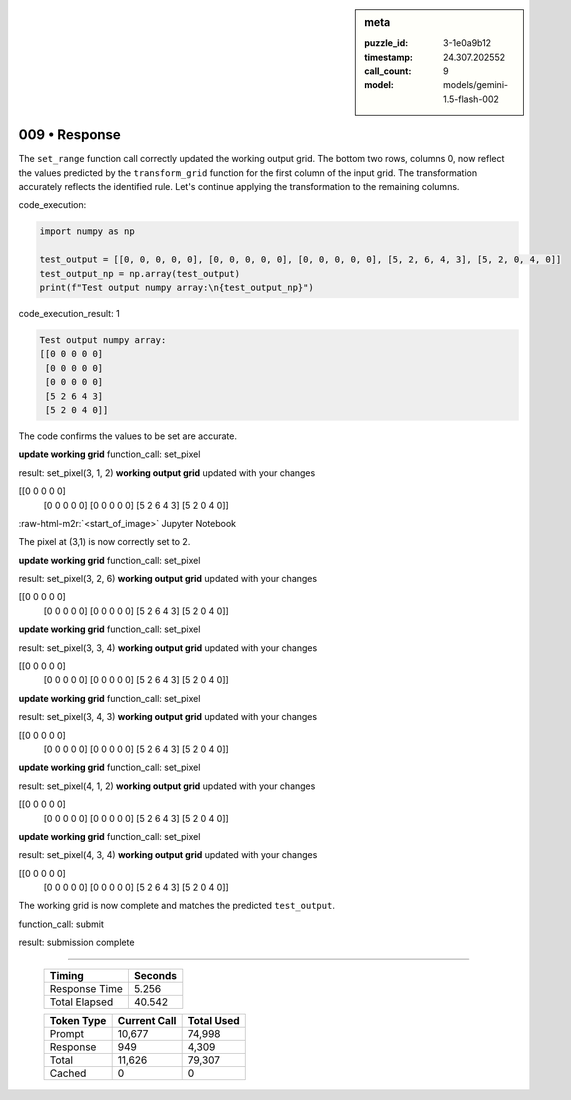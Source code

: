 .. sidebar:: meta

   :puzzle_id: 3-1e0a9b12
   :timestamp: 24.307.202552
   :call_count: 9
   :model: models/gemini-1.5-flash-002

009 • Response
==============

.. role:: raw-html-m2r(raw)
   :format: html


The ``set_range`` function call correctly updated the working output grid. The bottom two rows, columns 0, now reflect the values predicted by the ``transform_grid`` function for the first column of the input grid.  The transformation accurately reflects the identified rule.  Let's continue applying the transformation to the remaining columns.

code_execution:

.. code-block:: python

   import numpy as np

   test_output = [[0, 0, 0, 0, 0], [0, 0, 0, 0, 0], [0, 0, 0, 0, 0], [5, 2, 6, 4, 3], [5, 2, 0, 4, 0]]
   test_output_np = np.array(test_output)
   print(f"Test output numpy array:\n{test_output_np}")

code_execution_result: 1

.. code-block::

   Test output numpy array:
   [[0 0 0 0 0]
    [0 0 0 0 0]
    [0 0 0 0 0]
    [5 2 6 4 3]
    [5 2 0 4 0]]

The code confirms the values to be set are accurate.

**update working grid**
function_call:
set_pixel

result:
set_pixel(3, 1, 2)
**working output grid**
updated with your changes

[[0 0 0 0 0]
 [0 0 0 0 0]
 [0 0 0 0 0]
 [5 2 6 4 3]
 [5 2 0 4 0]]

:raw-html-m2r:`<start_of_image>` Jupyter Notebook

The pixel at (3,1) is now correctly set to 2.

**update working grid**
function_call:
set_pixel

result:
set_pixel(3, 2, 6)
**working output grid**
updated with your changes

[[0 0 0 0 0]
 [0 0 0 0 0]
 [0 0 0 0 0]
 [5 2 6 4 3]
 [5 2 0 4 0]]

**update working grid**
function_call:
set_pixel

result:
set_pixel(3, 3, 4)
**working output grid**
updated with your changes

[[0 0 0 0 0]
 [0 0 0 0 0]
 [0 0 0 0 0]
 [5 2 6 4 3]
 [5 2 0 4 0]]

**update working grid**
function_call:
set_pixel

result:
set_pixel(3, 4, 3)
**working output grid**
updated with your changes

[[0 0 0 0 0]
 [0 0 0 0 0]
 [0 0 0 0 0]
 [5 2 6 4 3]
 [5 2 0 4 0]]

**update working grid**
function_call:
set_pixel

result:
set_pixel(4, 1, 2)
**working output grid**
updated with your changes

[[0 0 0 0 0]
 [0 0 0 0 0]
 [0 0 0 0 0]
 [5 2 6 4 3]
 [5 2 0 4 0]]

**update working grid**
function_call:
set_pixel

result:
set_pixel(4, 3, 4)
**working output grid**
updated with your changes

[[0 0 0 0 0]
 [0 0 0 0 0]
 [0 0 0 0 0]
 [5 2 6 4 3]
 [5 2 0 4 0]]

The working grid is now complete and matches the predicted ``test_output``.

function_call:
submit

result:
submission complete



.. seealso::

   - :doc:`009-history`
   - :doc:`009-prompt`



====

   +----------------+--------------+
   | Timing         |      Seconds |
   +================+==============+
   | Response Time  |        5.256 |
   +----------------+--------------+
   | Total Elapsed  |       40.542 |
   +----------------+--------------+



   +----------------+--------------+-------------+
   | Token Type     | Current Call |  Total Used |
   +================+==============+=============+
   | Prompt         |       10,677 |      74,998 |
   +----------------+--------------+-------------+
   | Response       |          949 |       4,309 |
   +----------------+--------------+-------------+
   | Total          |       11,626 |      79,307 |
   +----------------+--------------+-------------+
   | Cached         |            0 |           0 |
   +----------------+--------------+-------------+
